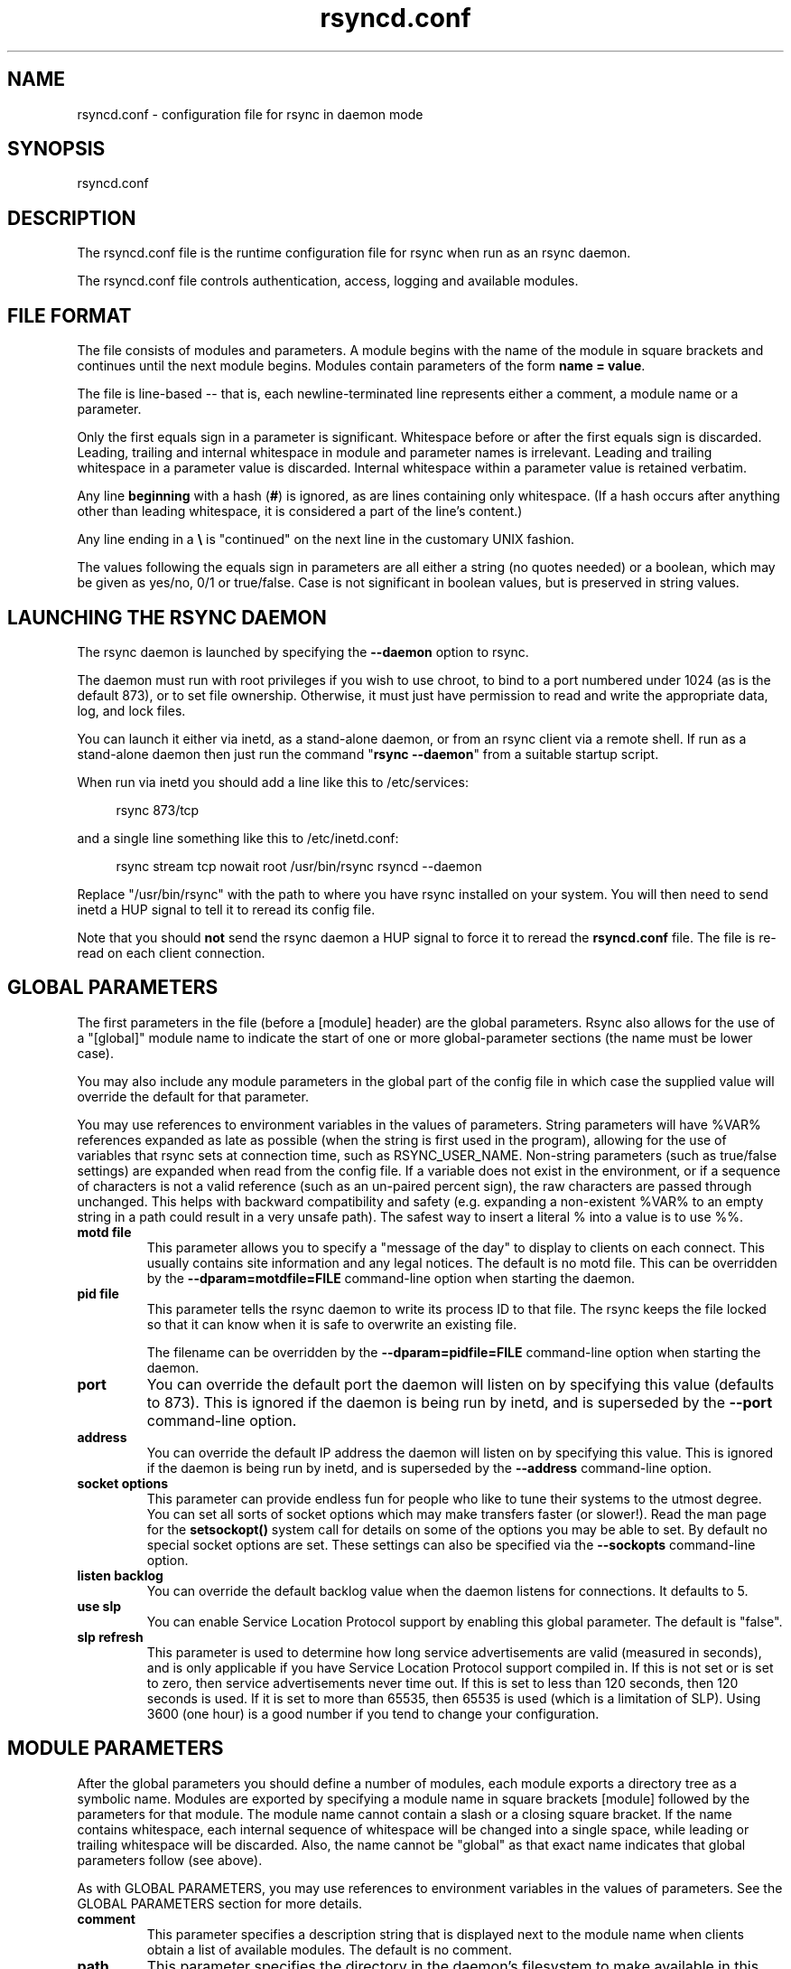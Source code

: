 .TH "rsyncd.conf" "5" "06 Aug 2020" "rsyncd.conf 3.2.3" "User Commands"
.P
.SH "NAME"
.P
rsyncd.conf \- configuration file for rsync in daemon mode
.P
.SH "SYNOPSIS"
.P
rsyncd.conf
.P
.SH "DESCRIPTION"
.P
The rsyncd.conf file is the runtime configuration file for rsync when run as an
rsync daemon.
.P
The rsyncd.conf file controls authentication, access, logging and available
modules.
.P
.SH "FILE FORMAT"
.P
The file consists of modules and parameters. A module begins with the name of
the module in square brackets and continues until the next module begins.
Modules contain parameters of the form \fBname\ =\ value\fP.
.P
The file is line-based\ \-\- that is, each newline-terminated line represents
either a comment, a module name or a parameter.
.P
Only the first equals sign in a parameter is significant. Whitespace before or
after the first equals sign is discarded. Leading, trailing and internal
whitespace in module and parameter names is irrelevant. Leading and trailing
whitespace in a parameter value is discarded. Internal whitespace within a
parameter value is retained verbatim.
.P
Any line \fBbeginning\fP with a hash (\fB#\fP) is ignored, as are lines containing
only whitespace. (If a hash occurs after anything other than leading
whitespace, it is considered a part of the line's content.)
.P
Any line ending in a \fB\\\fP is "continued" on the next line in the customary UNIX
fashion.
.P
The values following the equals sign in parameters are all either a string (no
quotes needed) or a boolean, which may be given as yes/no, 0/1 or true/false.
Case is not significant in boolean values, but is preserved in string values.
.P
.SH "LAUNCHING THE RSYNC DAEMON"
.P
The rsync daemon is launched by specifying the \fB\-\-daemon\fP option to
rsync.
.P
The daemon must run with root privileges if you wish to use chroot, to bind to
a port numbered under 1024 (as is the default 873), or to set file ownership.
Otherwise, it must just have permission to read and write the appropriate data,
log, and lock files.
.P
You can launch it either via inetd, as a stand-alone daemon, or from an rsync
client via a remote shell.  If run as a stand-alone daemon then just run the
command "\fBrsync\ \-\-daemon\fP" from a suitable startup script.
.P
When run via inetd you should add a line like this to /etc/services:
.RS 4
.P
.nf
rsync           873/tcp
.fi
.RE
.P
and a single line something like this to /etc/inetd.conf:
.RS 4
.P
.nf
rsync   stream  tcp     nowait  root   /usr/bin/rsync rsyncd --daemon
.fi
.RE
.P
Replace "/usr/bin/rsync" with the path to where you have rsync installed on
your system.  You will then need to send inetd a HUP signal to tell it to
reread its config file.
.P
Note that you should \fBnot\fP send the rsync daemon a HUP signal to force it to
reread the \fBrsyncd.conf\fP file. The file is re-read on each client connection.
.P
.SH "GLOBAL PARAMETERS"
.P
The first parameters in the file (before a [module] header) are the global
parameters.  Rsync also allows for the use of a "[global]" module name to
indicate the start of one or more global-parameter sections (the name must be
lower case).
.P
You may also include any module parameters in the global part of the config
file in which case the supplied value will override the default for that
parameter.
.P
You may use references to environment variables in the values of parameters.
String parameters will have %VAR% references expanded as late as possible (when
the string is first used in the program), allowing for the use of variables
that rsync sets at connection time, such as RSYNC_USER_NAME.  Non-string
parameters (such as true/false settings) are expanded when read from the config
file.  If a variable does not exist in the environment, or if a sequence of
characters is not a valid reference (such as an un-paired percent sign), the
raw characters are passed through unchanged.  This helps with backward
compatibility and safety (e.g. expanding a non-existent %VAR% to an empty
string in a path could result in a very unsafe path).  The safest way to insert
a literal % into a value is to use %%.
.P
.IP "\fBmotd\ file\fP"
This parameter allows you to specify a "message of the day" to display to
clients on each connect. This usually contains site information and any
legal notices. The default is no motd file.  This can be overridden by the
\fB\-\-dparam=motdfile=FILE\fP command-line option when starting the daemon.
.IP "\fBpid\ file\fP"
This parameter tells the rsync daemon to write its process ID to that file.
The rsync keeps the file locked so that it can know when it is safe to
overwrite an existing file.
.IP
The filename can be overridden by the \fB\-\-dparam=pidfile=FILE\fP command-line
option when starting the daemon.
.IP "\fBport\fP"
You can override the default port the daemon will listen on by specifying
this value (defaults to 873).  This is ignored if the daemon is being run
by inetd, and is superseded by the \fB\-\-port\fP command-line option.
.IP "\fBaddress\fP"
You can override the default IP address the daemon will listen on by
specifying this value.  This is ignored if the daemon is being run by
inetd, and is superseded by the \fB\-\-address\fP command-line option.
.IP "\fBsocket\ options\fP"
This parameter can provide endless fun for people who like to tune their
systems to the utmost degree. You can set all sorts of socket options which
may make transfers faster (or slower!). Read the man page for the
\fBsetsockopt()\fP system call for details on some of the options you may be
able to set. By default no special socket options are set.  These settings
can also be specified via the \fB\-\-sockopts\fP command-line option.
.IP "\fBlisten\ backlog\fP"
You can override the default backlog value when the daemon listens for
connections.  It defaults to 5.
.IP "\fBuse\ slp\fP"
You can enable Service Location Protocol support by enabling this global
parameter.  The default is "false".
.IP "\fBslp\ refresh\fP"
This parameter is used to determine how long service advertisements are
valid (measured in seconds), and is only applicable if you have Service
Location Protocol support compiled in. If this is not set or is set to
zero, then service advertisements never time out. If this is set to less
than 120 seconds, then 120 seconds is used. If it is set to more than
65535, then 65535 is used (which is a limitation of SLP).  Using 3600
(one hour) is a good number if you tend to change your configuration.
.P
.SH "MODULE PARAMETERS"
.P
After the global parameters you should define a number of modules, each module
exports a directory tree as a symbolic name. Modules are exported by specifying
a module name in square brackets [module] followed by the parameters for that
module.  The module name cannot contain a slash or a closing square bracket.
If the name contains whitespace, each internal sequence of whitespace will be
changed into a single space, while leading or trailing whitespace will be
discarded.  Also, the name cannot be "global" as that exact name indicates that
global parameters follow (see above).
.P
As with GLOBAL PARAMETERS, you may use references to environment variables in
the values of parameters.  See the GLOBAL PARAMETERS section for more details.
.P
.IP "\fBcomment\fP"
This parameter specifies a description string that is displayed next to the
module name when clients obtain a list of available modules. The default is
no comment.
.IP "\fBpath\fP"
This parameter specifies the directory in the daemon's filesystem to make
available in this module.  You must specify this parameter for each module
in \fBrsyncd.conf\fP.
.IP
You may base the path's value off of an environment variable by surrounding
the variable name with percent signs.  You can even reference a variable
that is set by rsync when the user connects.  For example, this would use
the authorizing user's name in the path:
.RS 4
.IP
.nf
path = /home/%RSYNC_USER_NAME%
.fi
.RE
.IP
It is fine if the path includes internal spaces\ \-\- they will be retained
verbatim (which means that you shouldn't try to escape them).  If your
final directory has a trailing space (and this is somehow not something you
wish to fix), append a trailing slash to the path to avoid losing the
trailing whitespace.
.IP "\fBuse\ chroot\fP"
If "use chroot" is true, the rsync daemon will chroot to the "path" before
starting the file transfer with the client.  This has the advantage of
extra protection against possible implementation security holes, but it has
the disadvantages of requiring super-user privileges, of not being able to
follow symbolic links that are either absolute or outside of the new root
path, and of complicating the preservation of users and groups by name (see
below).
.IP
As an additional safety feature, you can specify a dot-dir in the module's
"path" to indicate the point where the chroot should occur.  This allows
rsync to run in a chroot with a non-"/" path for the top of the transfer
hierarchy.  Doing this guards against unintended library loading (since
those absolute paths will not be inside the transfer hierarchy unless you
have used an unwise pathname), and lets you setup libraries for the chroot
that are outside of the transfer.  For example, specifying
"/var/rsync/./module1" will chroot to the "/var/rsync" directory and set
the inside-chroot path to "/module1".  If you had omitted the dot-dir, the
chroot would have used the whole path, and the inside-chroot path would
have been "/".
.IP
When both "use chroot" and "daemon chroot" are false, OR the inside-chroot
path of "use chroot" is not "/", rsync will: (1) munge symlinks by default
for security reasons (see "munge symlinks" for a way to turn this off, but
only if you trust your users), (2) substitute leading slashes in absolute
paths with the module's path (so that options such as \fB\-\-backup-dir\fP,
\fB\-\-compare-dest\fP, etc. interpret an absolute path as rooted in the module's
"path" dir), and (3) trim ".." path elements from args if rsync believes
they would escape the module hierarchy.  The default for "use chroot" is
true, and is the safer choice (especially if the module is not read-only).
.IP
When this parameter is enabled \fIand\fP the "name converter" parameter is
\fInot\fP set, the "numeric ids" parameter will default to being enabled
(disabling name lookups).  This means that if you manually setup
name-lookup libraries in your chroot (instead of using a name converter)
that you need to explicitly set \fBnumeric\ ids\ =\ false\fP for rsync to do name
lookups.
.IP
If you copy library resources into the module's chroot area, you should
protect them through your OS's normal user/group or ACL settings (to
prevent the rsync module's user from being able to change them), and then
hide them from the user's view via "exclude" (see how in the discussion of
that parameter).  However, it's easier and safer to setup a name converter.
.IP "\fBdaemon\ chroot\fP"
This parameter specifies a path to which the daemon will chroot before
beginning communication with clients. Module paths (and any "use chroot"
settings) will then be related to this one. This lets you choose if you
want the whole daemon to be chrooted (with this setting), just the
transfers to be chrooted (with "use chroot"), or both.  Keep in mind that
the "daemon chroot" area may need various OS/lib/etc files installed to
allow the daemon to function.  By default the daemon runs without any
chrooting.
.IP "\fBproxy\ protocol\fP"
When this parameter is enabled, all incoming connections must start with a
V1 or V2 proxy protocol header.  If the header is not found, the connection
is closed.
.IP
Setting this to \fBtrue\fP requires a proxy server to forward source IP
information to rsync, allowing you to log proper IP/host info and make use
of client-oriented IP restrictions.  The default of \fBfalse\fP means that the
IP information comes directly from the socket's metadata.  If rsync is not
behind a proxy, this should be disabled.
.IP
\fICAUTION\fP: using this option can be dangerous if you do not ensure that
only the proxy is allowed to connect to the rsync port.  If any non-proxied
connections are allowed through, the client will be able to use a modified
rsync to spoof any remote IP address that they desire.  You can lock this
down using something like iptables \fB\-uid-owner\ root\fP rules (for strict
localhost access), various firewall rules, or you can require password
authorization so that any spoofing by users will not grant extra access.
.IP
This setting is global.  If you need some modules to require this and not
others, then you will need to setup multiple rsync daemon processes on
different ports.
.IP "\fBname\ converter\fP"
This parameter lets you specify a program that will be run by the rsync
daemon to do user & group conversions between names & ids.  This script
is started prior to any chroot being setup, and runs as the daemon user
(not the transfer user).  You can specify a fully qualified pathname or
a program name that is on the $PATH.
.IP
The program can be used to do normal user & group lookups without having to
put any extra files into the chroot area of the module \fIor\fP you can do
customized conversions.
.IP
The nameconvert program has access to all of the environment variables that
are described in the section on \fBpre-xfer\ exec\fP.  This is useful if you
want to customize the conversion using information about the module and/or
the copy request.
.IP
There is a sample python script in the support dir named "nameconvert" that
implements the normal user & group lookups.  Feel free to customize it or
just use it as documentation to implement your own.
.IP "\fBnumeric\ ids\fP"
Enabling this parameter disables the mapping of users and groups by name
for the current daemon module.  This prevents the daemon from trying to
load any user/group-related files or libraries.  This enabling makes the
transfer behave as if the client had passed the \fB\-\-numeric-ids\fP
command-line option.  By default, this parameter is enabled for chroot
modules and disabled for non-chroot modules.  Also keep in mind that
uid/gid preservation requires the module to be running as root (see "uid")
or for "fake super" to be configured.
.IP
A chroot-enabled module should not have this parameter set to false unless
you're using a "name converter" program \fIor\fP you've taken steps to ensure
that the module has the necessary resources it needs to translate names and
that it is not possible for a user to change those resources.
.IP "\fBmunge\ symlinks\fP"
This parameter tells rsync to modify all symlinks in the same way as the
(non-daemon-affecting) \fB\-\-munge-links\fP command-line option (using a method
described below).  This should help protect your files from user trickery
when your daemon module is writable.  The default is disabled when
"use chroot" is on with an inside-chroot path of "/", OR if "daemon chroot"
is on, otherwise it is enabled.
.IP
If you disable this parameter on a daemon that is not read-only, there are
tricks that a user can play with uploaded symlinks to access
daemon-excluded items (if your module has any), and, if "use chroot" is
off, rsync can even be tricked into showing or changing data that is
outside the module's path (as access-permissions allow).
.IP
The way rsync disables the use of symlinks is to prefix each one with the
string "/rsyncd-munged/".  This prevents the links from being used as long
as that directory does not exist.  When this parameter is enabled, rsync
will refuse to run if that path is a directory or a symlink to a directory.
When using the "munge symlinks" parameter in a chroot area that has an
inside-chroot path of "/", you should add "/rsyncd-munged/" to the exclude
setting for the module so that a user can't try to create it.
.IP
Note:  rsync makes no attempt to verify that any pre-existing symlinks in
the module's hierarchy are as safe as you want them to be (unless, of
course, it just copied in the whole hierarchy).  If you setup an rsync
daemon on a new area or locally add symlinks, you can manually protect your
symlinks from being abused by prefixing "/rsyncd-munged/" to the start of
every symlink's value.  There is a perl script in the support directory of
the source code named "munge-symlinks" that can be used to add or remove
this prefix from your symlinks.
.IP
When this parameter is disabled on a writable module and "use chroot" is
off (or the inside-chroot path is not "/"), incoming symlinks will be
modified to drop a leading slash and to remove ".." path elements that
rsync believes will allow a symlink to escape the module's hierarchy.
There are tricky ways to work around this, though, so you had better trust
your users if you choose this combination of parameters.
.IP "\fBcharset\fP"
This specifies the name of the character set in which the module's
filenames are stored.  If the client uses an \fB\-\-iconv\fP option, the daemon
will use the value of the "charset" parameter regardless of the character
set the client actually passed.  This allows the daemon to support charset
conversion in a chroot module without extra files in the chroot area, and
also ensures that name-translation is done in a consistent manner.  If the
"charset" parameter is not set, the \fB\-\-iconv\fP option is refused, just as if
"iconv" had been specified via "refuse options".
.IP
If you wish to force users to always use \fB\-\-iconv\fP for a particular module,
add "no-iconv" to the "refuse options" parameter.  Keep in mind that this
will restrict access to your module to very new rsync clients.
.IP "\fBmax\ connections\fP"
This parameter allows you to specify the maximum number of simultaneous
connections you will allow.  Any clients connecting when the maximum has
been reached will receive a message telling them to try later.  The default
is 0, which means no limit.  A negative value disables the module.  See
also the "lock file" parameter.
.IP "\fBlog\ file\fP"
When the "log file" parameter is set to a non-empty string, the rsync
daemon will log messages to the indicated file rather than using syslog.
This is particularly useful on systems (such as AIX) where \fBsyslog()\fP
doesn't work for chrooted programs.  The file is opened before \fBchroot()\fP
is called, allowing it to be placed outside the transfer.  If this value is
set on a per-module basis instead of globally, the global log will still
contain any authorization failures or config-file error messages.
.IP
If the daemon fails to open the specified file, it will fall back to using
syslog and output an error about the failure.  (Note that the failure to
open the specified log file used to be a fatal error.)
.IP
This setting can be overridden by using the \fB\-\-log-file=FILE\fP or
\fB\-\-dparam=logfile=FILE\fP command-line options.  The former overrides all the
log-file parameters of the daemon and all module settings.  The latter sets
the daemon's log file and the default for all the modules, which still
allows modules to override the default setting.
.IP "\fBsyslog\ facility\fP"
This parameter allows you to specify the syslog facility name to use when
logging messages from the rsync daemon. You may use any standard syslog
facility name which is defined on your system. Common names are auth,
authpriv, cron, daemon, ftp, kern, lpr, mail, news, security, syslog, user,
uucp, local0, local1, local2, local3, local4, local5, local6 and local7.
The default is daemon.  This setting has no effect if the "log file"
setting is a non-empty string (either set in the per-modules settings, or
inherited from the global settings).
.IP "\fBsyslog\ tag\fP"
This parameter allows you to specify the syslog tag to use when logging
messages from the rsync daemon. The default is "rsyncd".  This setting has
no effect if the "log file" setting is a non-empty string (either set in
the per-modules settings, or inherited from the global settings).
.IP
For example, if you wanted each authenticated user's name to be included in
the syslog tag, you could do something like this:
.RS 4
.IP
.nf
syslog tag = rsyncd.%RSYNC_USER_NAME%
.fi
.RE
.IP "\fBmax\ verbosity\fP"
This parameter allows you to control the maximum amount of verbose
information that you'll allow the daemon to generate (since the information
goes into the log file). The default is 1, which allows the client to
request one level of verbosity.
.IP
This also affects the user's ability to request higher levels of \fB\-\-info\fP
and \fB\-\-debug\fP logging.  If the max value is 2, then no info and/or debug
value that is higher than what would be set by \fB\-vv\fP will be honored by the
daemon in its logging.  To see how high of a verbosity level you need to
accept for a particular info/debug level, refer to \fBrsync\ \-\-info=help\fP and
\fBrsync\ \-\-debug=help\fP.  For instance, it takes max-verbosity 4 to be able to
output debug TIME2 and FLIST3.
.IP "\fBlock\ file\fP"
This parameter specifies the file to use to support the "max connections"
parameter. The rsync daemon uses record locking on this file to ensure that
the max connections limit is not exceeded for the modules sharing the lock
file.  The default is \fB/var/run/rsyncd.lock\fP.
.IP "\fBread\ only\fP"
This parameter determines whether clients will be able to upload files or
not. If "read only" is true then any attempted uploads will fail. If
"read only" is false then uploads will be possible if file permissions on
the daemon side allow them. The default is for all modules to be read only.
.IP
Note that "auth users" can override this setting on a per-user basis.
.IP "\fBwrite\ only\fP"
This parameter determines whether clients will be able to download files or
not. If "write only" is true then any attempted downloads will fail. If
"write only" is false then downloads will be possible if file permissions
on the daemon side allow them.  The default is for this parameter to be
disabled.
.IP
Helpful hint: you probably want to specify "refuse options = delete" for a
write-only module.
.IP "\fBopen\ noatime\fP"
When set to True, this parameter tells the rsync daemon to open files with
the O_NOATIME flag
(on systems that support it) to avoid changing the access time of the files
that are being transferred.  If your OS does not support the O_NOATIME flag
then rsync will silently ignore this option.  Note also that some
filesystems are mounted to avoid updating the atime on read access even
without the O_NOATIME flag being set.
.IP
When set to False, this parameters ensures that files on the server are not
opened with O_NOATIME.
.IP
When set to Unset (the default) the user controls the setting via
\fB\-\-open-noatime\fP.
.IP "\fBlist\fP"
This parameter determines whether this module is listed when the client
asks for a listing of available modules.  In addition, if this is false,
the daemon will pretend the module does not exist when a client denied by
"hosts allow" or "hosts deny" attempts to access it.  Realize that if
"reverse lookup" is disabled globally but enabled for the module, the
resulting reverse lookup to a potentially client-controlled DNS server may
still reveal to the client that it hit an existing module.  The default is
for modules to be listable.
.IP "\fBuid\fP"
This parameter specifies the user name or user ID that file transfers to
and from that module should take place as when the daemon was run as root.
In combination with the "gid" parameter this determines what file
permissions are available. The default when run by a super-user is to
switch to the system's "nobody" user.  The default for a non-super-user is
to not try to change the user.  See also the "gid" parameter.
.IP
The RSYNC_USER_NAME environment variable may be used to request that rsync
run as the authorizing user.  For example, if you want a rsync to run as
the same user that was received for the rsync authentication, this setup is
useful:
.RS 4
.IP
.nf
uid = %RSYNC_USER_NAME%
gid = *
.fi
.RE
.IP "\fBgid\fP"
This parameter specifies one or more group names/IDs that will be used when
accessing the module.  The first one will be the default group, and any
extra ones be set as supplemental groups.  You may also specify a "\fB*\fP" as
the first gid in the list, which will be replaced by all the normal groups
for the transfer's user (see "uid").  The default when run by a super-user
is to switch to your OS's "nobody" (or perhaps "nogroup") group with no
other supplementary groups.  The default for a non-super-user is to not
change any group attributes (and indeed, your OS may not allow a
non-super-user to try to change their group settings).
.IP
The specified list is normally split into tokens based on spaces and
commas.  However, if the list starts with a comma, then the list is only
split on commas, which allows a group name to contain a space.  In either
case any leading and/or trailing whitespace is removed from the tokens and
empty tokens are ignored.
.IP "\fBdaemon\ uid\fP"
This parameter specifies a uid under which the daemon will run. The daemon
usually runs as user root, and when this is left unset the user is left
unchanged. See also the "uid" parameter.
.IP "\fBdaemon\ gid\fP"
This parameter specifies a gid under which the daemon will run. The daemon
usually runs as group root, and when this is left unset, the group is left
unchanged. See also the "gid" parameter.
.IP "\fBfake\ super\fP"
Setting "fake super = yes" for a module causes the daemon side to behave as
if the \fB\-\-fake-super\fP command-line option had been specified.  This allows
the full attributes of a file to be stored without having to have the
daemon actually running as root.
.IP "\fBfilter\fP"
The daemon has its own filter chain that determines what files it will let
the client access.  This chain is not sent to the client and is independent
of any filters the client may have specified.  Files excluded by the daemon
filter chain (\fBdaemon-excluded\fP files) are treated as non-existent if the
client tries to pull them, are skipped with an error message if the client
tries to push them (triggering exit code 23), and are never deleted from
the module.  You can use daemon filters to prevent clients from downloading
or tampering with private administrative files, such as files you may add
to support uid/gid name translations.
.IP
The daemon filter chain is built from the "filter", "include from",
"include", "exclude from", and "exclude" parameters, in that order of
priority.  Anchored patterns are anchored at the root of the module.  To
prevent access to an entire subtree, for example, "\fB/secret\fP", you \fBmust\fP
exclude everything in the subtree; the easiest way to do this is with a
triple-star pattern like "\fB/secret/***\fP".
.IP
The "filter" parameter takes a space-separated list of daemon filter rules,
though it is smart enough to know not to split a token at an internal space
in a rule (e.g. "\fB\-\ /foo\ \-\ /bar\fP" is parsed as two rules).  You may specify
one or more merge-file rules using the normal syntax.  Only one "filter"
parameter can apply to a given module in the config file, so put all the
rules you want in a single parameter.  Note that per-directory merge-file
rules do not provide as much protection as global rules, but they can be
used to make \fB\-\-delete\fP work better during a client download operation if
the per-dir merge files are included in the transfer and the client
requests that they be used.
.IP "\fBexclude\fP"
This parameter takes a space-separated list of daemon exclude patterns.  As
with the client \fB\-\-exclude\fP option, patterns can be qualified with "\fB\-\fP" or
"\fB+\fP" to explicitly indicate exclude/include.  Only one "exclude" parameter
can apply to a given module.  See the "filter" parameter for a description
of how excluded files affect the daemon.
.IP "\fBinclude\fP"
Use an "include" to override the effects of the "exclude" parameter.  Only
one "include" parameter can apply to a given module.  See the "filter"
parameter for a description of how excluded files affect the daemon.
.IP "\fBexclude\ from\fP"
This parameter specifies the name of a file on the daemon that contains
daemon exclude patterns, one per line.  Only one "exclude from" parameter
can apply to a given module; if you have multiple exclude-from files, you
can specify them as a merge file in the "filter" parameter.  See the
"filter" parameter for a description of how excluded files affect the
daemon.
.IP "\fBinclude\ from\fP"
Analogue of "exclude from" for a file of daemon include patterns.  Only one
"include from" parameter can apply to a given module.  See the "filter"
parameter for a description of how excluded files affect the daemon.
.IP "\fBincoming\ chmod\fP"
This parameter allows you to specify a set of comma-separated chmod strings
that will affect the permissions of all incoming files (files that are
being received by the daemon).  These changes happen after all other
permission calculations, and this will even override destination-default
and/or existing permissions when the client does not specify \fB\-\-perms\fP.
See the description of the \fB\-\-chmod\fP rsync option and the \fBchmod\fP(1)
manpage for information on the format of this string.
.IP "\fBoutgoing\ chmod\fP"
This parameter allows you to specify a set of comma-separated chmod strings
that will affect the permissions of all outgoing files (files that are
being sent out from the daemon).  These changes happen first, making the
sent permissions appear to be different than those stored in the filesystem
itself.  For instance, you could disable group write permissions on the
server while having it appear to be on to the clients.  See the description
of the \fB\-\-chmod\fP rsync option and the \fBchmod\fP(1) manpage for information
on the format of this string.
.IP "\fBauth\ users\fP"
This parameter specifies a comma and/or space-separated list of
authorization rules.  In its simplest form, you list the usernames that
will be allowed to connect to this module. The usernames do not need to
exist on the local system. The rules may contain shell wildcard characters
that will be matched against the username provided by the client for
authentication. If "auth users" is set then the client will be challenged
to supply a username and password to connect to the module. A challenge
response authentication protocol is used for this exchange. The plain text
usernames and passwords are stored in the file specified by the
"secrets file" parameter. The default is for all users to be able to
connect without a password (this is called "anonymous rsync").
.IP
In addition to username matching, you can specify groupname matching via a
\&'@' prefix.  When using groupname matching, the authenticating username
must be a real user on the system, or it will be assumed to be a member of
no groups.  For example, specifying "@rsync" will match the authenticating
user if the named user is a member of the rsync group.
.IP
Finally, options may be specified after a colon (:).  The options allow you
to "deny" a user or a group, set the access to "ro" (read-only), or set the
access to "rw" (read/write).  Setting an auth-rule-specific ro/rw setting
overrides the module's "read only" setting.
.IP
Be sure to put the rules in the order you want them to be matched, because
the checking stops at the first matching user or group, and that is the
only auth that is checked.  For example:
.RS 4
.IP
.nf
auth users = joe:deny @guest:deny admin:rw @rsync:ro susan joe sam
.fi
.RE
.IP
In the above rule, user joe will be denied access no matter what.  Any user
that is in the group "guest" is also denied access.  The user "admin" gets
access in read/write mode, but only if the admin user is not in group
"guest" (because the admin user-matching rule would never be reached if the
user is in group "guest").  Any other user who is in group "rsync" will get
read-only access.  Finally, users susan, joe, and sam get the ro/rw setting
of the module, but only if the user didn't match an earlier group-matching
rule.
.IP
If you need to specify a user or group name with a space in it, start your
list with a comma to indicate that the list should only be split on commas
(though leading and trailing whitespace will also be removed, and empty
entries are just ignored).  For example:
.RS 4
.IP
.nf
auth users = , joe:deny, @Some Group:deny, admin:rw, @RO Group:ro
.fi
.RE
.IP
See the description of the secrets file for how you can have per-user
passwords as well as per-group passwords.  It also explains how a user can
authenticate using their user password or (when applicable) a group
password, depending on what rule is being authenticated.
.IP
See also the section entitled "USING RSYNC-DAEMON FEATURES VIA A REMOTE
SHELL CONNECTION" in \fBrsync\fP(1) for information on how handle an
rsyncd.conf-level username that differs from the remote-shell-level
username when using a remote shell to connect to an rsync daemon.
.IP "\fBsecrets\ file\fP"
This parameter specifies the name of a file that contains the
username:password and/or @groupname:password pairs used for authenticating
this module. This file is only consulted if the "auth users" parameter is
specified.  The file is line-based and contains one name:password pair per
line.  Any line has a hash (#) as the very first character on the line is
considered a comment and is skipped.  The passwords can contain any
characters but be warned that many operating systems limit the length of
passwords that can be typed at the client end, so you may find that
passwords longer than 8 characters don't work.
.IP
The use of group-specific lines are only relevant when the module is being
authorized using a matching "@groupname" rule.  When that happens, the user
can be authorized via either their "username:password" line or the
"@groupname:password" line for the group that triggered the authentication.
.IP
It is up to you what kind of password entries you want to include, either
users, groups, or both.  The use of group rules in "auth users" does not
require that you specify a group password if you do not want to use shared
passwords.
.IP
There is no default for the "secrets file" parameter, you must choose a
name (such as \fB/etc/rsyncd.secrets\fP).  The file must normally not be
readable by "other"; see "strict modes".  If the file is not found or is
rejected, no logins for a "user auth" module will be possible.
.IP "\fBstrict\ modes\fP"
This parameter determines whether or not the permissions on the secrets
file will be checked.  If "strict modes" is true, then the secrets file
must not be readable by any user ID other than the one that the rsync
daemon is running under.  If "strict modes" is false, the check is not
performed.  The default is true.  This parameter was added to accommodate
rsync running on the Windows operating system.
.IP "\fBhosts\ allow\fP"
This parameter allows you to specify a list of comma- and/or
whitespace-separated patterns that are matched against a connecting
client's hostname and IP address.  If none of the patterns match, then the
connection is rejected.
.IP
Each pattern can be in one of six forms:
.IP
.RS
.IP o
a dotted decimal IPv4 address of the form a.b.c.d, or an IPv6 address of
the form a:b:c::d:e:f. In this case the incoming machine's IP address
must match exactly.
.IP o
an address/mask in the form ipaddr/n where ipaddr is the IP address and n
is the number of one bits in the netmask.  All IP addresses which match
the masked IP address will be allowed in.
.IP o
an address/mask in the form ipaddr/maskaddr where ipaddr is the IP
address and maskaddr is the netmask in dotted decimal notation for IPv4,
or similar for IPv6, e.g. ffff:ffff:ffff:ffff:: instead of /64. All IP
addresses which match the masked IP address will be allowed in.
.IP o
a hostname pattern using wildcards. If the hostname of the connecting IP
(as determined by a reverse lookup) matches the wildcarded name (using
the same rules as normal unix filename matching), the client is allowed
in.  This only works if "reverse lookup" is enabled (the default).
.IP o
a hostname. A plain hostname is matched against the reverse DNS of the
connecting IP (if "reverse lookup" is enabled), and/or the IP of the
given hostname is matched against the connecting IP (if "forward lookup"
is enabled, as it is by default).  Any match will be allowed in.
.IP o
an '@' followed by a netgroup name, which will match if the reverse DNS
of the connecting IP is in the specified netgroup.
.RE
.IP
Note IPv6 link-local addresses can have a scope in the address
specification:
.RS 4
.IP
.nf
fe80::1%link1
fe80::%link1/64
fe80::%link1/ffff:ffff:ffff:ffff::
.fi
.RE
.IP
You can also combine "hosts allow" with "hosts deny" as a way to add
exceptions to your deny list.  When both parameters are specified, the
"hosts allow" parameter is checked first and a match results in the client
being able to connect.  A non-allowed host is then matched against the
"hosts deny" list to see if it should be rejected.  A host that does not
match either list is allowed to connect.
.IP
The default is no "hosts allow" parameter, which means all hosts can
connect.
.IP "\fBhosts\ deny\fP"
This parameter allows you to specify a list of comma- and/or
whitespace-separated patterns that are matched against a connecting clients
hostname and IP address. If the pattern matches then the connection is
rejected. See the "hosts allow" parameter for more information.
.IP
The default is no "hosts deny" parameter, which means all hosts can
connect.
.IP "\fBreverse\ lookup\fP"
Controls whether the daemon performs a reverse lookup on the client's IP
address to determine its hostname, which is used for "hosts allow" &
"hosts deny" checks and the "%h" log escape.  This is enabled by default,
but you may wish to disable it to save time if you know the lookup will not
return a useful result, in which case the daemon will use the name
"UNDETERMINED" instead.
.IP
If this parameter is enabled globally (even by default), rsync performs the
lookup as soon as a client connects, so disabling it for a module will not
avoid the lookup.  Thus, you probably want to disable it globally and then
enable it for modules that need the information.
.IP "\fBforward\ lookup\fP"
Controls whether the daemon performs a forward lookup on any hostname
specified in an hosts allow/deny setting.  By default this is enabled,
allowing the use of an explicit hostname that would not be returned by
reverse DNS of the connecting IP.
.IP "\fBignore\ errors\fP"
This parameter tells rsyncd to ignore I/O errors on the daemon when
deciding whether to run the delete phase of the transfer. Normally rsync
skips the \fB\-\-delete\fP step if any I/O errors have occurred in order to
prevent disastrous deletion due to a temporary resource shortage or other
I/O error. In some cases this test is counter productive so you can use
this parameter to turn off this behavior.
.IP "\fBignore\ nonreadable\fP"
This tells the rsync daemon to completely ignore files that are not
readable by the user. This is useful for public archives that may have some
non-readable files among the directories, and the sysadmin doesn't want
those files to be seen at all.
.IP "\fBtransfer\ logging\fP"
This parameter enables per-file logging of downloads and uploads in a
format somewhat similar to that used by ftp daemons.  The daemon always
logs the transfer at the end, so if a transfer is aborted, no mention will
be made in the log file.
.IP
If you want to customize the log lines, see the "log format" parameter.
.IP "\fBlog\ format\fP"
This parameter allows you to specify the format used for logging file
transfers when transfer logging is enabled.  The format is a text string
containing embedded single-character escape sequences prefixed with a
percent (%) character.  An optional numeric field width may also be
specified between the percent and the escape letter (e.g.
"\fB%\-50n\ %8l\ %07p\fP").  In addition, one or more apostrophes may be specified
prior to a numerical escape to indicate that the numerical value should be
made more human-readable.  The 3 supported levels are the same as for the
\fB\-\-human-readable\fP command-line option, though the default is for
human-readability to be off.  Each added apostrophe increases the level
(e.g. "\fB%''l\ %'b\ %f\fP").
.IP
The default log format is "\fB%o\ %h\ [%a]\ %m\ (%u)\ %f\ %l\fP", and a "\fB%t\ [%p]\fP"
is always prefixed when using the "log file" parameter.  (A perl script
that will summarize this default log format is included in the rsync source
code distribution in the "support" subdirectory: rsyncstats.)
.IP
The single-character escapes that are understood are as follows:
.IP
.RS
.IP o
%a the remote IP address (only available for a daemon)
.IP o
%b the number of bytes actually transferred
.IP o
%B the permission bits of the file (e.g. rwxrwxrwt)
.IP o
%c the total size of the block checksums received for the basis file
(only when sending)
.IP o
%C the full-file checksum if it is known for the file. For older rsync
protocols/versions, the checksum was salted, and is thus not a useful
value (and is not displayed when that is the case). For the checksum to
output for a file, either the \fB\-\-checksum\fP option must be in-effect or
the file must have been transferred without a salted checksum being used.
See the \fB\-\-checksum-choice\fP option for a way to choose the algorithm.
.IP o
%f the filename (long form on sender; no trailing "/")
.IP o
%G the gid of the file (decimal) or "DEFAULT"
.IP o
%h the remote host name (only available for a daemon)
.IP o
%i an itemized list of what is being updated
.IP o
%l the length of the file in bytes
.IP o
%L the string "\fB\->\ SYMLINK\fP", "\fB=>\ HARDLINK\fP", or "" (where \fBSYMLINK\fP
or \fBHARDLINK\fP is a filename)
.IP o
%m the module name
.IP o
%M the last-modified time of the file
.IP o
%n the filename (short form; trailing "/" on dir)
.IP o
%o the operation, which is "send", "recv", or "del." (the latter includes
the trailing period)
.IP o
%p the process ID of this rsync session
.IP o
%P the module path
.IP o
%t the current date time
.IP o
%u the authenticated username or an empty string
.IP o
%U the uid of the file (decimal)
.RE
.IP
For a list of what the characters mean that are output by "%i", see the
\fB\-\-itemize-changes\fP option in the rsync manpage.
.IP
Note that some of the logged output changes when talking with older rsync
versions.  For instance, deleted files were only output as verbose messages
prior to rsync 2.6.4.
.IP "\fBtimeout\fP"
This parameter allows you to override the clients choice for I/O timeout
for this module. Using this parameter you can ensure that rsync won't wait
on a dead client forever. The timeout is specified in seconds. A value of
zero means no timeout and is the default. A good choice for anonymous rsync
daemons may be 600 (giving a 10 minute timeout).
.IP "\fBrefuse\ options\fP"
This parameter allows you to specify a space-separated list of rsync
command-line options that will be refused by your rsync daemon.  You may
specify the full option name, its one-letter abbreviation, or a wild-card
string that matches multiple options. Beginning in 3.2.0, you can also
negate a match term by starting it with a "!".
.IP
When an option is refused, the daemon prints an error message and exits.
.IP
For example, this would refuse \fB\-\-checksum\fP (\fB\-c\fP) and all the various
delete options:
.RS 4
.IP
.nf
refuse options = c delete
.fi
.RE
.IP
The reason the above refuses all delete options is that the options imply
\fB\-\-delete\fP, and implied options are refused just like explicit options.
.IP
The use of a negated match allows you to fine-tune your refusals after a
wild-card, such as this:
.RS 4
.IP
.nf
refuse options = delete-* !delete-during
.fi
.RE
.IP
Negated matching can also turn your list of refused options into a list of
accepted options. To do this, begin the list with a "\fB*\fP" (to refuse all
options) and then specify one or more negated matches to accept.  For
example:
.RS 4
.IP
.nf
refuse options = * !a !v !compress*
.fi
.RE
.IP
Don't worry that the "\fB*\fP" will refuse certain vital options such as
\fB\-\-dry-run\fP, \fB\-\-server\fP, \fB\-\-no-iconv\fP, \fB\-\-protect-args\fP, etc. These
important options are not matched by wild-card, so they must be overridden
by their exact name.  For instance, if you're forcing iconv transfers you
could use something like this:
.RS 4
.IP
.nf
refuse options = * no-iconv !a !v
.fi
.RE
.IP
As an additional aid (beginning in 3.2.0), refusing (or "\fB!refusing\fP") the
"a" or "archive"  option also affects all the options that the \fB\-\-archive\fP
option implies (\fB\-rdlptgoD\fP), but only if the option  is matched explicitly
(not using a wildcard). If you want to do something tricky, you can use
"\fBarchive*\fP" to avoid this side-effect, but keep in mind that no normal
rsync client ever sends the actual archive option to the server.
.IP
As an additional safety feature, the refusal of "delete" also refuses
\fBremove-source-files\fP when the daemon is the sender; if you want the latter
without the former, instead refuse "\fBdelete-*\fP" as that refuses all the
delete modes without affecting \fB\-\-remove-source-files\fP. (Keep in mind that
the client's \fB\-\-delete\fP option typically results in \fB\-\-delete-during\fP.)
.IP
When un-refusing delete options, you should either specify "\fB!delete*\fP" (to
accept all delete options) or specify a limited set that includes "delete",
such as:
.RS 4
.IP
.nf
refuse options = * !a !delete !delete-during
.fi
.RE
.IP
\&... whereas this accepts any delete option except \fB\-\-delete-after\fP:
.RS 4
.IP
.nf
refuse options = * !a !delete* delete-after
.fi
.RE
.IP
A note on refusing "compress"\ \-\- it is better to set the "dont compress"
daemon parameter to "\fB*\fP" because that disables compression silently
instead of returning an error that forces the client to remove the \fB\-z\fP
option.
.IP
If you are un-refusing the compress option, you probably want to match
"\fB!compress*\fP" so that you also accept the \fB\-\-compress-level\fP option.
.IP
Note that the "write-devices" option is refused by default, but can be
explicitly accepted with "\fB!write-devices\fP".  The options "log-file" and
"log-file-format" are forcibly refused and cannot be accepted.
.IP
Here are all the options that are not matched by wild-cards:
.IP
.RS
.IP o
\fB\-\-server\fP: Required for rsync to even work.
.IP o
\fB\-\-rsh\fP, \fB\-e\fP: Required to convey compatibility flags to the server.
.IP o
\fB\-\-out-format\fP: This is required to convey output behavior to a remote
receiver.  While rsync passes the older alias \fB\-\-log-format\fP for
compatibility reasons, this options should not be confused with
\fB\-\-log-file-format\fP.
.IP o
\fB\-\-sender\fP: Use "write only" parameter instead of refusing this.
.IP o
\fB\-\-dry-run\fP, \fB\-n\fP: Who would want to disable this?
.IP o
\fB\-\-protect-args\fP, \fB\-s\fP: This actually makes transfers safer.
.IP o
\fB\-\-from0\fP, \fB\-0\fP: Makes it easier to accept/refuse \fB\-\-files-from\fP without
affecting this helpful modifier.
.IP o
\fB\-\-iconv\fP: This is auto-disabled based on "charset" parameter.
.IP o
\fB\-\-no-iconv\fP: Most transfers use this option.
.IP o
\fB\-\-checksum-seed\fP: Is a fairly rare, safe option.
.IP o
\fB\-\-write-devices\fP: Is non-wild but also auto-disabled.
.RE
.IP "\fBdont\ compress\fP"
This parameter allows you to select filenames based on wildcard patterns
that should not be compressed when pulling files from the daemon (no
analogous parameter exists to govern the pushing of files to a daemon).
Compression can be expensive in terms of CPU usage, so it is usually good
to not try to compress files that won't compress well, such as already
compressed files.
.IP
The "dont compress" parameter takes a space-separated list of
case-insensitive wildcard patterns. Any source filename matching one of the
patterns will be compressed as little as possible during the transfer.  If
the compression algorithm has an "off" level (such as zlib/zlibx) then no
compression occurs for those files.  Other algorithms have the level
minimized to reduces the CPU usage as much as possible.
.IP
See the \fB\-\-skip-compress\fP parameter in the \fBrsync\fP(1) manpage for the
list of file suffixes that are not compressed by default.  Specifying a
value for the "dont compress" parameter changes the default when the daemon
is the sender.
.IP "\fBearly\ exec\fP, \fBpre-xfer\ exec\fP, \fBpost-xfer\ exec\fP"
You may specify a command to be run in the early stages of the connection,
or right before and/or after the transfer.  If the \fBearly\ exec\fP or
\fBpre-xfer\ exec\fP command returns an error code, the transfer is aborted
before it begins.  Any output from the \fBpre-xfer\ exec\fP command on stdout
(up to several KB) will be displayed to the user when aborting, but is
\fInot\fP displayed if the script returns success.  The other programs cannot
send any text to the user.  All output except for the \fBpre-xfer\ exec\fP
stdout goes to the corresponding daemon's stdout/stderr, which is typically
discarded.  See the \fB\-\-no-detatch\fP option for a way to see the daemon's
output, which can assist with debugging.
.IP
Note that the \fBearly\ exec\fP command runs before any part of the transfer
request is known except for the module name.  This helper script can be
used to setup a disk mount or decrypt some data into a module dir, but you
may need to use \fBlock\ file\fP and \fBmax\ connections\fP to avoid concurrency
issues.  If the client rsync specified the \fB\-\-early-input=FILE\fP option, it
can send up to about 5K of data to the stdin of the early script.  The
stdin will otherwise be empty.
.IP
Note that the \fBpost-xfer\ exec\fP command is still run even if one of the
other scripts returns an error code. The \fBpre-xfer\ exec\fP command will \fInot\fP
be run, however, if the \fBearly\ exec\fP command fails.
.IP
The following environment variables will be set, though some are specific
to the pre-xfer or the post-xfer environment:
.IP
.RS
.IP o
\fBRSYNC_MODULE_NAME\fP: The name of the module being accessed.
.IP o
\fBRSYNC_MODULE_PATH\fP: The path configured for the module.
.IP o
\fBRSYNC_HOST_ADDR\fP: The accessing host's IP address.
.IP o
\fBRSYNC_HOST_NAME\fP: The accessing host's name.
.IP o
\fBRSYNC_USER_NAME\fP: The accessing user's name (empty if no user).
.IP o
\fBRSYNC_PID\fP: A unique number for this transfer.
.IP o
\fBRSYNC_REQUEST\fP: (pre-xfer only) The module/path info specified by the
user.  Note that the user can specify multiple source files, so the
request can be something like "mod/path1 mod/path2", etc.
.IP o
\fBRSYNC_ARG#\fP: (pre-xfer only) The pre-request arguments are set in these
numbered values. RSYNC_ARG0 is always "rsyncd", followed by the options
that were used in RSYNC_ARG1, and so on.  There will be a value of "."
indicating that the options are done and the path args are beginning\ \-\-
these contain similar information to RSYNC_REQUEST, but with values
separated and the module name stripped off.
.IP o
\fBRSYNC_EXIT_STATUS\fP: (post-xfer only) the server side's exit value.  This
will be 0 for a successful run, a positive value for an error that the
server generated, or a \-1 if rsync failed to exit properly.  Note that an
error that occurs on the client side does not currently get sent to the
server side, so this is not the final exit status for the whole transfer.
.IP o
\fBRSYNC_RAW_STATUS\fP: (post-xfer only) the raw exit value from
\fBwaitpid()\fP.
.RE
.IP
Even though the commands can be associated with a particular module, they
are run using the permissions of the user that started the daemon (not the
module's uid/gid setting) without any chroot restrictions.
.IP
These settings honor 2 environment variables: use RSYNC_SHELL to set a
shell to use when running the command (which otherwise uses your
\fBsystem()\fP call's default shell), and use RSYNC_NO_XFER_EXEC to disable
both options completely.
.P
.SH "CONFIG DIRECTIVES"
.P
There are currently two config directives available that allow a config file to
incorporate the contents of other files:  \fB&include\fP and \fB&merge\fP.  Both allow
a reference to either a file or a directory.  They differ in how segregated the
file's contents are considered to be.
.P
The \fB&include\fP directive treats each file as more distinct, with each one
inheriting the defaults of the parent file, starting the parameter parsing as
globals/defaults, and leaving the defaults unchanged for the parsing of the
rest of the parent file.
.P
The \fB&merge\fP directive, on the other hand, treats the file's contents as if it
were simply inserted in place of the directive, and thus it can set parameters
in a module started in another file, can affect the defaults for other files,
etc.
.P
When an \fB&include\fP or \fB&merge\fP directive refers to a directory, it will read in
all the \fB*.conf\fP or \fB*.inc\fP files (respectively) that are contained inside that
directory (without any recursive scanning), with the files sorted into alpha
order.  So, if you have a directory named "rsyncd.d" with the files "foo.conf",
"bar.conf", and "baz.conf" inside it, this directive:
.RS 4
.P
.nf
&include /path/rsyncd.d
.fi
.RE
.P
would be the same as this set of directives:
.RS 4
.P
.nf
&include /path/rsyncd.d/bar.conf
&include /path/rsyncd.d/baz.conf
&include /path/rsyncd.d/foo.conf
.fi
.RE
.P
except that it adjusts as files are added and removed from the directory.
.P
The advantage of the \fB&include\fP directive is that you can define one or more
modules in a separate file without worrying about unintended side-effects
between the self-contained module files.
.P
The advantage of the \fB&merge\fP directive is that you can load config snippets
that can be included into multiple module definitions, and you can also set
global values that will affect connections (such as \fBmotd\ file\fP), or globals
that will affect other include files.
.P
For example, this is a useful /etc/rsyncd.conf file:
.RS 4
.P
.nf
port = 873
log file = /var/log/rsync.log
pid file = /var/lock/rsync.lock

&merge /etc/rsyncd.d
&include /etc/rsyncd.d
.fi
.RE
.P
This would merge any \fB/etc/rsyncd.d/*.inc\fP files (for global values that should
stay in effect), and then include any \fB/etc/rsyncd.d/*.conf\fP files (defining
modules without any global-value cross-talk).
.P
.SH "AUTHENTICATION STRENGTH"
.P
The authentication protocol used in rsync is a 128 bit MD4 based challenge
response system. This is fairly weak protection, though (with at least one
brute-force hash-finding algorithm publicly available), so if you want really
top-quality security, then I recommend that you run rsync over ssh.  (Yes, a
future version of rsync will switch over to a stronger hashing method.)
.P
Also note that the rsync daemon protocol does not currently provide any
encryption of the data that is transferred over the connection. Only
authentication is provided. Use ssh as the transport if you want encryption.
.P
You can also make use of SSL/TLS encryption if you put rsync behind an
SSL proxy.
.P
.SH "SSL/TLS Daemon Setup"
.P
When setting up an rsync daemon for access via SSL/TLS, you will need to
configure a proxy (such as haproxy or nginx) as the front-end that handles the
encryption.
.P
.IP o
You should limit the access to the backend-rsyncd port to only allow the
proxy to connect.  If it is on the same host as the proxy, then configuring
it to only listen on localhost is a good idea.
.IP o
You should consider turning on the \fBproxy\ protocol\fP parameter if your proxy
supports sending that information.  The examples below assume that this is
enabled.
.P
An example haproxy setup is as follows:
.RS 4
.P
.nf
frontend fe_rsync-ssl
   bind :::874 ssl crt /etc/letsencrypt/example.com/combined.pem
   mode tcp
   use_backend be_rsync

backend be_rsync
   mode tcp
   server local-rsync 127.0.0.1:873 check send-proxy
.fi
.RE
.P
An example nginx proxy setup is as follows:
.RS 4
.P
.nf
stream {
   server {
       listen 874 ssl;
       listen [::]:874 ssl;

       ssl_certificate /etc/letsencrypt/example.com/fullchain.pem;
       ssl_certificate_key /etc/letsencrypt/example.com/privkey.pem;

       proxy_pass localhost:873;
       proxy_protocol on; # Requires "proxy protocol = true"
       proxy_timeout 1m;
       proxy_connect_timeout 5s;
   }
}
.fi
.RE
.P
.SH "EXAMPLES"
.P
A simple rsyncd.conf file that allow anonymous rsync to a ftp area at
\fB/home/ftp\fP would be:
.RS 4
.P
.nf
[ftp]
        path = /home/ftp
        comment = ftp export area
.fi
.RE
.P
A more sophisticated example would be:
.RS 4
.P
.nf
uid = nobody
gid = nobody
use chroot = yes
max connections = 4
syslog facility = local5
pid file = /var/run/rsyncd.pid
slp refresh = 3600

[ftp]
        path = /var/ftp/./pub
        comment = whole ftp area (approx 6.1 GB)

[sambaftp]
        path = /var/ftp/./pub/samba
        comment = Samba ftp area (approx 300 MB)

[rsyncftp]
        path = /var/ftp/./pub/rsync
        comment = rsync ftp area (approx 6 MB)

[sambawww]
        path = /public_html/samba
        comment = Samba WWW pages (approx 240 MB)

[cvs]
        path = /data/cvs
        comment = CVS repository (requires authentication)
        auth users = tridge, susan
        secrets file = /etc/rsyncd.secrets
.fi
.RE
.P
The /etc/rsyncd.secrets file would look something like this:
.RS 4
.P
.nf
tridge:mypass
susan:herpass
.fi
.RE
.P
.SH "FILES"
.P
/etc/rsyncd.conf or rsyncd.conf
.P
.SH "SEE ALSO"
.P
\fBrsync\fP(1), \fBrsync-ssl\fP(1)
.P
.SH "BUGS"
.P
Please report bugs! The rsync bug tracking system is online at
https://rsync.samba.org/.
.P
.SH "VERSION"
.P
This man page is current for version 3.2.3 of rsync.
.P
.SH "CREDITS"
.P
rsync is distributed under the GNU General Public License.  See the file
COPYING for details.
.P
The primary ftp site for rsync is ftp://rsync.samba.org/pub/rsync
.P
A web site is available at https://rsync.samba.org/.
.P
We would be delighted to hear from you if you like this program.
.P
This program uses the zlib compression library written by Jean-loup Gailly and
Mark Adler.
.P
.SH "THANKS"
.P
Thanks to Warren Stanley for his original idea and patch for the rsync daemon.
Thanks to Karsten Thygesen for his many suggestions and documentation!
.P
.SH "AUTHOR"
.P
rsync was written by Andrew Tridgell and Paul Mackerras.  Many people have
later contributed to it.
.P
Mailing lists for support and development are available at
https://lists.samba.org/.
